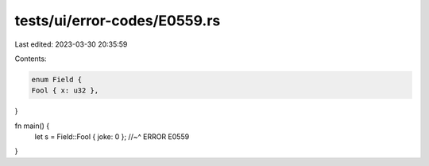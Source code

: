 tests/ui/error-codes/E0559.rs
=============================

Last edited: 2023-03-30 20:35:59

Contents:

.. code-block:: rs

    enum Field {
    Fool { x: u32 },
}

fn main() {
    let s = Field::Fool { joke: 0 };
    //~^ ERROR E0559
}


